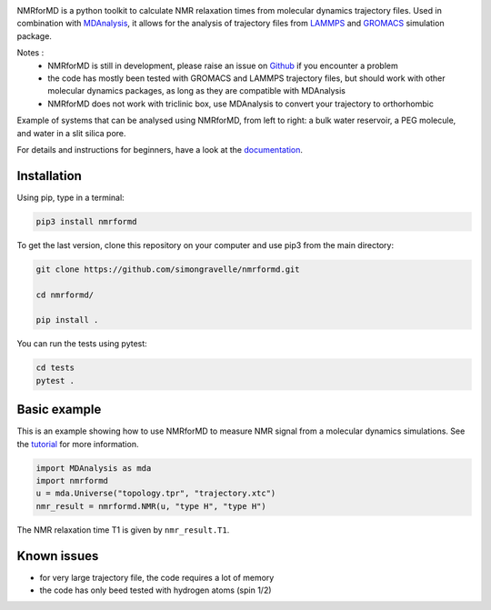 .. image:: https://readthedocs.org/projects/nmrformd/badge/?version=latest

.. image:: https://raw.githubusercontent.com/simongravelle/nmrformd/main/docs/source/images/NMRforMD_READMEc.png

.. inclusion-readme-intro-start

NMRforMD is a python toolkit to calculate NMR relaxation times
from molecular dynamics trajectory files. Used in combination
with `MDAnalysis`_, it allows for the analysis of trajectory
files from `LAMMPS`_ and `GROMACS`_ simulation package.

..
	This documentation is separated in four parts: tutorials, how-to scripts,
	description, and theory.

.. _`MDAnalysis`: https://www.mdanalysis.org/
.. _`LAMMPS`: https://www.lammps.org/
.. _`GROMACS`: https://www.gromacs.org/
.. _`Github`: https://github.com/simongravelle/nmrformd

Notes :
    - NMRforMD is still in development, please raise an issue on `Github`_ if you encounter a problem
    - the code has mostly been tested with GROMACS and LAMMPS trajectory files, but should work with other molecular dynamics packages, as long as they are compatible with MDAnalysis
    - NMRforMD does not work with triclinic box, use MDAnalysis to convert your trajectory to orthorhombic
    
    
.. image:: https://raw.githubusercontent.com/simongravelle/nmrformd/main/docs/source/images/main_image.png

Example of systems that can be analysed using NMRforMD, from left to right: a 
bulk water reservoir, a PEG molecule, and water in a slit silica pore. 
    
.. inclusion-readme-intro-end

For details and instructions for beginners,
have a look at the `documentation`_.

Installation
------------

.. inclusion-readme-installation-start

Using pip, type in a terminal:

.. code-block:: bash

	pip3 install nmrformd

.. inclusion-readme-installation-end

To get the last version, clone this repository on your computer
and use pip3 from the main directory:

.. code-block:: bash

	git clone https://github.com/simongravelle/nmrformd.git
	
	cd nmrformd/

	pip install .
	
You can run the tests using pytest:
	
.. code-block:: bash	
	
	cd tests
	pytest .

.. inclusion-basic-intro-start

Basic example
-------------

This is an example showing how to use NMRforMD to measure NMR signal from 
a molecular dynamics simulations. See the `tutorial`_ for more information.

.. _`tutorial`: https://nmrformd.readthedocs.io/en/latest/documentation_pages/tutorial1.html

.. code-block:: python3

	import MDAnalysis as mda
	import nmrformd
	u = mda.Universe("topology.tpr", "trajectory.xtc")
	nmr_result = nmrformd.NMR(u, "type H", "type H")

The NMR relaxation time T1 is given by ``nmr_result.T1``.

.. inclusion-basic-intro-end

Known issues
------------

- for very large trajectory file, the code requires a lot of memory
- the code has only beed tested with hydrogen atoms (spin 1/2)

.. _`documentation`: https://nmrformd.readthedocs.io/en/latest/

